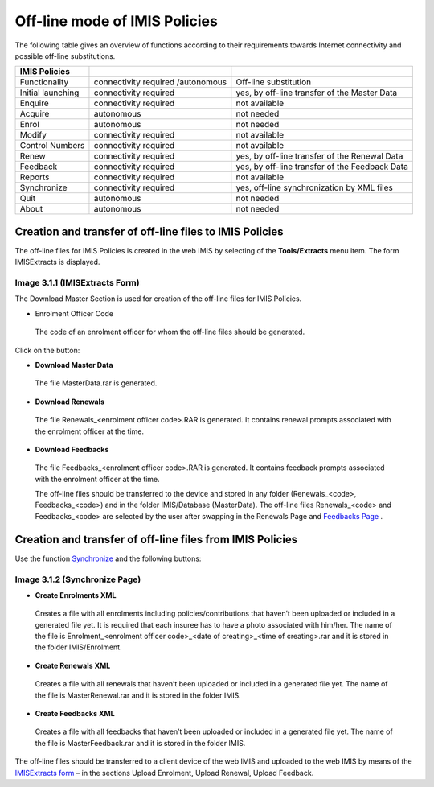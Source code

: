 Off-line mode of IMIS Policies
------------------------------

The following table gives an overview of functions according to their
requirements towards Internet connectivity and possible off-line
substitutions.

+----------------------+------------------------+----------------------+
| IMIS Policies        |                        |                      |
+======================+========================+======================+
| Functionality        | connectivity required  | Off-line             |
|                      | /autonomous            | substitution         |
+----------------------+------------------------+----------------------+
| Initial launching    | connectivity required  | yes, by off-line     |
|                      |                        | transfer of the      |
|                      |                        | Master Data          |
+----------------------+------------------------+----------------------+
| Enquire              | connectivity required  | not available        |
+----------------------+------------------------+----------------------+
| Acquire              | autonomous             | not needed           |
+----------------------+------------------------+----------------------+
| Enrol                | autonomous             | not needed           |
+----------------------+------------------------+----------------------+
| Modify               | connectivity required  | not available        |
+----------------------+------------------------+----------------------+
| Control Numbers      | connectivity required  | not available        |
+----------------------+------------------------+----------------------+
| Renew                | connectivity required  | yes, by off-line     |
|                      |                        | transfer of the      |
|                      |                        | Renewal Data         |
+----------------------+------------------------+----------------------+
| Feedback             | connectivity required  | yes, by off-line     |
|                      |                        | transfer of the      |
|                      |                        | Feedback Data        |
+----------------------+------------------------+----------------------+
| Reports              | connectivity required  | not available        |
+----------------------+------------------------+----------------------+
| Synchronize          | connectivity required  | yes, off-line        |
|                      |                        | synchronization by   |
|                      |                        | XML files            |
+----------------------+------------------------+----------------------+
| Quit                 | autonomous             | not needed           |
+----------------------+------------------------+----------------------+
| About                | autonomous             | not needed           |
+----------------------+------------------------+----------------------+

Creation and transfer of off-line files to IMIS Policies
~~~~~~~~~~~~~~~~~~~~~~~~~~~~~~~~~~~~~~~~~~~~~~~~~~~~~~~~

The off-line files for IMIS Policies is created in the web IMIS by
selecting of the **Tools/Extracts** menu item. The form IMISExtracts is
displayed.

   .. image:: media/image74.png
      :width: 5.70281in
      :height: 4.1126in

Image 3.1.1 (IMISExtracts Form)
^^^^^^^^^^^^^^^^^^^^^^^^^^^^^^^

The Download Master Section is used for creation of the off-line files
for IMIS Policies.

-  Enrolment Officer Code

..

   The code of an enrolment officer for whom the off-line files should
   be generated.

Click on the button:

-  **Download Master Data**

..

   The file MasterData.rar is generated.

-  **Download Renewals**

..

   The file Renewals_<enrolment officer code>.RAR is generated. It
   contains renewal prompts associated with the enrolment officer at the
   time.

-  **Download Feedbacks**

..

   The file Feedbacks_<enrolment officer code>.RAR is generated. It
   contains feedback prompts associated with the enrolment officer at
   the time.

   The off-line files should be transferred to the device and stored in
   any folder (Renewals_<code>, Feedbacks_<code>) and in the folder
   IMIS/Database (MasterData). The off-line files Renewals_<code> and
   Feedbacks_<code> are selected by the user after swapping in the
   Renewals Page and `Feedbacks Page <#image-1.8.1-feedbacks-page>`__ .

Creation and transfer of off-line files from IMIS Policies
~~~~~~~~~~~~~~~~~~~~~~~~~~~~~~~~~~~~~~~~~~~~~~~~~~~~~~~~~~

Use the function `Synchronize <#image-3.1.2-synchronize-page>`__ and the
following buttons:

.. image:: media/image51.png

Image 3.1.2 (Synchronize Page)
^^^^^^^^^^^^^^^^^^^^^^^^^^^^^^

-  **Create Enrolments XML**

..

   Creates a file with all enrolments including policies/contributions
   that haven’t been uploaded or included in a generated file yet. It is
   required that each insuree has to have a photo associated with
   him/her. The name of the file is Enrolment_<enrolment officer
   code>_<date of creating>_<time of creating>.rar and it is stored in
   the folder IMIS/Enrolment.

-  **Create Renewals XML**

..

   Creates a file with all renewals that haven’t been uploaded or
   included in a generated file yet. The name of the file is
   MasterRenewal.rar and it is stored in the folder IMIS.

-  **Create Feedbacks XML**

..

   Creates a file with all feedbacks that haven’t been uploaded or
   included in a generated file yet. The name of the file is
   MasterFeedback.rar and it is stored in the folder IMIS.

The off-line files should be transferred to a client device of the web
IMIS and uploaded to the web IMIS by means of the `IMISExtracts
form <#image-3.1.1-imisextracts-form>`__ – in the sections Upload
Enrolment, Upload Renewal, Upload Feedback.